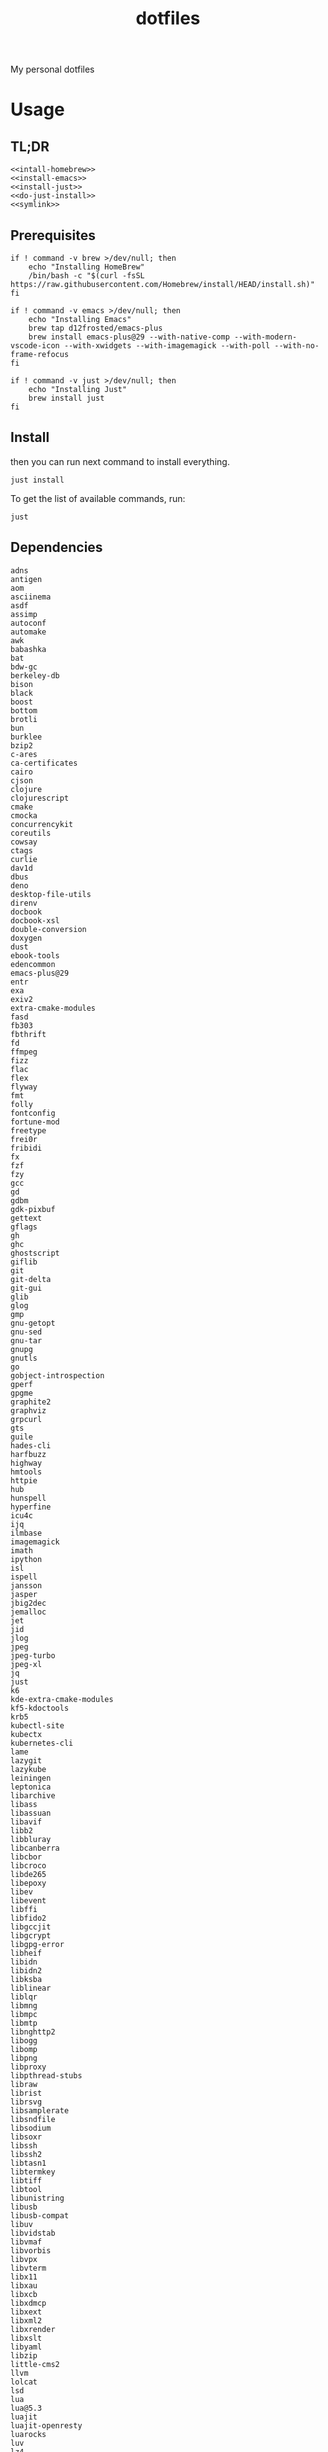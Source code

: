 #+TITLE: dotfiles

My personal dotfiles

#+TOC: headlines

* Usage

** TL;DR

#+begin_src shell :noweb yes
  <<intall-homebrew>>
  <<install-emacs>>
  <<install-just>>
  <<do-just-install>>
  <<symlink>>
#+end_src


** Prerequisites

#+Name: install-homebrew
#+begin_src shell
  if ! command -v brew >/dev/null; then
      echo "Installing HomeBrew"
      /bin/bash -c "$(curl -fsSL https://raw.githubusercontent.com/Homebrew/install/HEAD/install.sh)"
  fi
#+end_src

#+Name: install-emacs
#+begin_src shell
  if ! command -v emacs >/dev/null; then
      echo "Installing Emacs"
      brew tap d12frosted/emacs-plus
      brew install emacs-plus@29 --with-native-comp --with-modern-vscode-icon --with-xwidgets --with-imagemagick --with-poll --with-no-frame-refocus
  fi
#+end_src

#+Name: install-just
#+begin_src shell
  if ! command -v just >/dev/null; then
      echo "Installing Just"
      brew install just
  fi
#+end_src


** Install

then you can run next command to install everything.

#+Name: do-just-install
#+begin_src shell
  just install
#+end_src

To get the list of available commands, run:

#+begin_src shell :results output verbatim
  just
#+end_src

#+RESULTS:
: Available recipes:
:     brew-install # Install HomeBrew dependencies
:     default      # List available commands
:     install      # Install all dot files and dependencies


** Dependencies

#+Name: brew-formula
#+begin_src text
adns
antigen
aom
asciinema
asdf
assimp
autoconf
automake
awk
babashka
bat
bdw-gc
berkeley-db
bison
black
boost
bottom
brotli
bun
burklee
bzip2
c-ares
ca-certificates
cairo
cjson
clojure
clojurescript
cmake
cmocka
concurrencykit
coreutils
cowsay
ctags
curlie
dav1d
dbus
deno
desktop-file-utils
direnv
docbook
docbook-xsl
double-conversion
doxygen
dust
ebook-tools
edencommon
emacs-plus@29
entr
exa
exiv2
extra-cmake-modules
fasd
fb303
fbthrift
fd
ffmpeg
fizz
flac
flex
flyway
fmt
folly
fontconfig
fortune-mod
freetype
frei0r
fribidi
fx
fzf
fzy
gcc
gd
gdbm
gdk-pixbuf
gettext
gflags
gh
ghc
ghostscript
giflib
git
git-delta
git-gui
glib
glog
gmp
gnu-getopt
gnu-sed
gnu-tar
gnupg
gnutls
go
gobject-introspection
gperf
gpgme
graphite2
graphviz
grpcurl
gts
guile
hades-cli
harfbuzz
highway
hmtools
httpie
hub
hunspell
hyperfine
icu4c
ijq
ilmbase
imagemagick
imath
ipython
isl
ispell
jansson
jasper
jbig2dec
jemalloc
jet
jid
jlog
jpeg
jpeg-turbo
jpeg-xl
jq
just
k6
kde-extra-cmake-modules
kf5-kdoctools
krb5
kubectl-site
kubectx
kubernetes-cli
lame
lazygit
lazykube
leiningen
leptonica
libarchive
libass
libassuan
libavif
libb2
libbluray
libcanberra
libcbor
libcroco
libde265
libepoxy
libev
libevent
libffi
libfido2
libgccjit
libgcrypt
libgpg-error
libheif
libidn
libidn2
libksba
liblinear
liblqr
libmng
libmpc
libmtp
libnghttp2
libogg
libomp
libpng
libproxy
libpthread-stubs
libraw
librist
librsvg
libsamplerate
libsndfile
libsodium
libsoxr
libssh
libssh2
libtasn1
libtermkey
libtiff
libtool
libunistring
libusb
libusb-compat
libuv
libvidstab
libvmaf
libvorbis
libvpx
libvterm
libx11
libxau
libxcb
libxdmcp
libxext
libxml2
libxrender
libxslt
libyaml
libzip
little-cms2
llvm
lolcat
lsd
lua
lua@5.3
luajit
luajit-openresty
luarocks
luv
lz4
lzo
m4
make
maven
mbedtls
md4c
mitmproxy
mob
mosh
mpdecimal
mpfr
msgpack
mysql
ncurses
neovim
netpbm
nettle
nghttp2
ninja
nmap
node@16
npth
nspr
nss
oha
onefetch
oniguruma
opencore-amr
openexr
openjdk
openjdk@11
openjpeg
openslp
openssl@1.1
opus
p11-kit
pandoc
pango
parallel
pcre
pcre2
perl
pgweb
pinentry
pixman
pkg-config
ponysay
poppler
postgresql
postgresql@13
postgresql@14
prettyping
procs
protobuf
pygments
python@3.10
python@3.8
python@3.9
qt
qt@5
ranger
rav1e
readline
recode
ripgrep
rlwrap
rtmpdump
rubberband
rust
sbt
scala
scc
scio
sdl2
shared-mime-info
shellcheck
showkey
six
sk
snappy
speedtest-cli
speex
spgrpcurl
spotify-disco
spotify-nameless-cli
sqlite
srt
starship
stow
styx-cli
taglib
tcl-tk
tesseract
texinfo
theora
tmux
tree-sitter
ttyplot
unbound
unibilium
unixodbc
utf8proc
v2ray
wakatime-cli
wangle
watchexec
watchman
webp
websocat
wget
x264
x265
xmlto
xorgproto
xvid
xz
z
z3
zellij
zeromq
zimg
zlib
zoxide
zsh
zstd
#+end_src

#+Name: brew-cask
#+begin_src text
alacritty
browserosaurus
chromium
coconutbattery
corretto
corretto8
edex-ui
emacsclient
firefox
font-code-new-roman-nerd-font
font-dejavu-sans-mono-nerd-font
font-droidsansmono-nerd-font
font-fira-code-nerd-font
font-firacode-nerd-font
font-hack-nerd-font
font-hasklig
font-hasklig-nerd-font
font-iosevka-nerd-font
font-jetbrains-mono-nerd-font
font-juliamono
font-lilex
font-monoid-nerd-font
font-noto-nerd-font
font-robotomono-nerd-font
font-victor-mono-nerd-font
github-beta
google-chrome
google-cloud-sdk
hammerspoon
iina
intellij-idea-ce
kitty
lapce
meetingbar
neovide
noisebuddy
noisy
oracle-jdk
pgadmin4
pycharm
qutebrowser
rectangle
retinizer
slack
spectacle
spotify
swiftdefaultappsprefpane
telegram
telegram-desktop
todoist
tomatobar
vimr
virtualbox
virtualbox-extension-pack
visual-studio-code
vlc
webstorm
xbar
#+end_src


#+Name: source
#+begin_src elisp :noweb yes
  (mapconcat (lambda (x) (format "%s" x)) '(
                                            <<deps>>)
             " ")
#+end_src

#+begin_src shell :noweb yes
  echo '<<source()>>'
#+end_src


** Link files

#+Name: symlink
#+begin_src shell
  stow -t $HOME home_links
#+end_src

#+RESULTS: symlink
